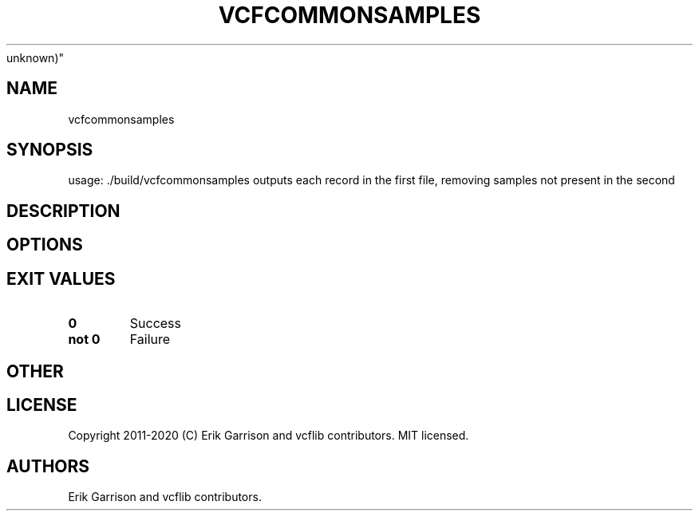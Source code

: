 .\" Automatically generated by Pandoc 2.7.3
.\"
.TH "VCFCOMMONSAMPLES" "1" "" "vcfcommonsamples (vcflib)" "vcfcommonsamples (VCF
unknown)"
.hy
.SH NAME
.PP
vcfcommonsamples
.SH SYNOPSIS
.PP
usage: ./build/vcfcommonsamples outputs each record in the first file,
removing samples not present in the second
.SH DESCRIPTION
.SH OPTIONS
.IP
.nf
\f[C]


\f[R]
.fi
.SH EXIT VALUES
.TP
.B \f[B]0\f[R]
Success
.TP
.B \f[B]not 0\f[R]
Failure
.SH OTHER
.SH LICENSE
.PP
Copyright 2011-2020 (C) Erik Garrison and vcflib contributors.
MIT licensed.
.SH AUTHORS
Erik Garrison and vcflib contributors.
